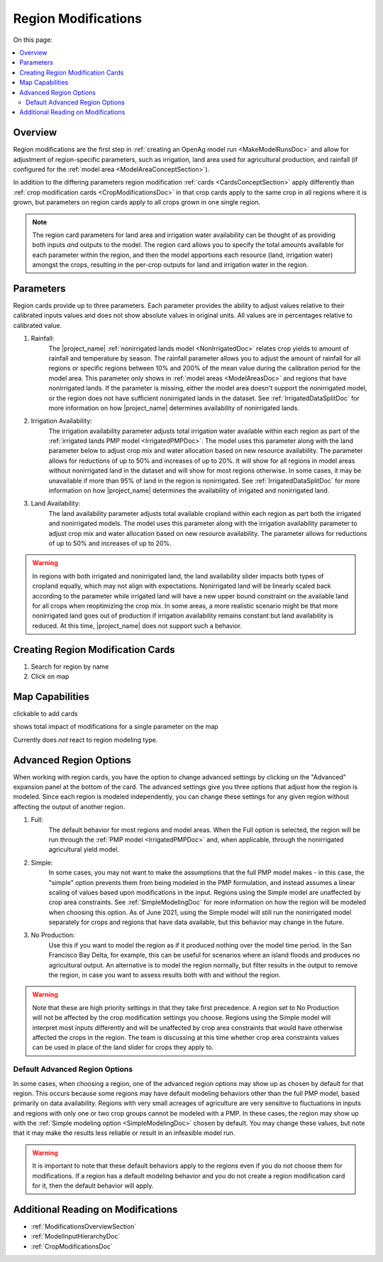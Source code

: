 .. _RegionModificationsDoc:

Region Modifications
=====================

On this page:

.. contents::
    :local:

.. _RegionModificationsOverviewSection:

Overview
----------
Region modifications are the first step in :ref:`creating an OpenAg model run <MakeModelRunsDoc>` and allow for adjustment
of region-specific parameters, such as irrigation, land area used for agricultural production, and rainfall (if configured
for the :ref:`model area <ModelAreaConceptSection>`).

In addition to the differing parameters region modification :ref:`cards <CardsConceptSection>` apply differently
than :ref:`crop modification cards <CropModificationsDoc>` in that crop cards apply to the same crop in all regions where it is grown, but parameters on region cards
apply to all crops grown in one single region.

.. note::
    The region card parameters for land area and irrigation water
    availability can be thought of as providing both inputs *and* outputs to the model. The region card allows you to specify
    the total amounts available for each parameter within the region, and then the model apportions each resource (land, irrigation
    water) amongst the crops, resulting in the per-crop outputs for land and irrigation water in the region.

.. _RegionModificationsParametersSection:

Parameters
----------------
Region cards provide up to three parameters. Each parameter provides the ability to adjust values relative to their
calibrated inputs values and does not show absolute values in original units. All values are in percentages relative
to calibrated value.

#. Rainfall:
    The |project_name| :ref:`nonirrigated lands model <NonIrrigatedDoc>` relates crop yields to amount of rainfall and
    temperature by season. The rainfall parameter allows you to adjust the amount of rainfall for all regions or specific
    regions between 10% and 200% of the mean value during the calibration period for the model area. This parameter only
    shows in :ref:`model areas <ModelAreasDoc>` and regions that have nonirrigated lands. If the parameter is missing,
    either the model area doesn't support the nonirrigated model, or the region does not have sufficient nonirrigated lands
    in the dataset. See :ref:`IrrigatedDataSplitDoc` for more information on how |project_name| determines availability
    of nonirrigated lands.
#. Irrigation Availability:
    The irrigation availability parameter adjusts total irrigation water available within each region as part of the
    :ref:`irrigated lands PMP model <IrrigatedPMPDoc>`. The model uses this parameter along with the land parameter
    below to adjust crop mix and water allocation based on new resource availability. The parameter
    allows for reductions of up to 50% and increases of up to 20%.
    It will show for all regions in model areas without nonirrigated land in the dataset and will show for most regions
    otherwise. In some cases, it may be unavailable if more than 95% of land in the region is nonirrigated. See
    :ref:`IrrigatedDataSplitDoc` for more information on how |project_name| determines the availability of irrigated
    and nonirrigated land.
#. Land Availability:
    The land availability parameter adjusts total available cropland within each region as part both the irrigated
    and nonirrigated models. The model uses this parameter along with the irrigation availability parameter to adjust
    crop mix and water allocation based on new resource availability. The parameter
    allows for reductions of up to 50% and increases of up to 20%.

.. warning::
    In regions with both irrigated and nonirrigated land, the land availability slider impacts both types of cropland
    equally, which may not align with expectations. Nonirrigated land will be linearly scaled back according to the
    parameter while irrigated land will have a new upper bound constraint on the available land for all crops when
    reoptimizing the crop mix. In some areas, a more realistic scenario might be that more nonirrigated land goes
    out of production if irrigation availability remains constant but land availability is reduced. At this time,
    |project_name| does not support such a behavior.

.. seealso::
    :ref:`See how region parameters are used in the irrigated land model <WaterExchangeSection>`

Creating Region Modification Cards
------------------------------------
1. Search for region by name
2. Click on map

Map Capabilities
-------------------

clickable to add cards

shows total impact of modifications for a single parameter on the map

Currently does *not* react to region modeling type.

.. _AdvancedRegionOptionsSection:

Advanced Region Options
------------------------
When working with region cards, you have the option to change advanced settings by clicking on the
"Advanced" expansion panel at the bottom of the card. The advanced settings give you three options
that adjust how the region is modeled. Since each region is modeled independently, you can change these settings for any
given region without affecting the output of another region.

.. image:: region_card_advanced.png

#. Full:
    The default behavior for most regions and model areas. When the Full option is selected, the region will be run
    through the :ref:`PMP model <IrrigatedPMPDoc>` and, when applicable, through the nonirrigated agricultural yield model.
#. Simple:
    In some cases, you may not want to make the assumptions that the full PMP model makes - in this case, the "simple"
    option prevents them from being modeled in the PMP formulation, and instead assumes a linear scaling of values based
    upon modifications in the input. Regions using the Simple model are unaffected by crop area constraints.
    See :ref:`SimpleModelingDoc` for more information on how the region will be modeled
    when choosing this option. As of June 2021, using the Simple model will still run the nonirrigated model separately for
    crops and regions that have data available, but this behavior may change in the future.
#. No Production:
    Use this if you want to model the region as if it produced nothing over the model time period. In the
    San Francisco Bay Delta, for example, this can be useful for scenarios where an island floods and produces
    no agricultural output. An alternative is to model the region normally, but filter results in the output
    to remove the region, in case you want to assess results both with and without the region.

.. warning::
    Note that these are high priority settings in that they take first precedence. A region set to No Production will not
    be affected by the crop modification settings you choose. Regions using the Simple model will interpret most inputs
    differently and will be unaffected by crop area constraints that would have otherwise affected
    the crops in the region. The team is discussing at this time whether crop area constraints values can be used in
    place of the land slider for crops they apply to.

.. _DefaultAdvancedRegionOptionsSection:

Default Advanced Region Options
__________________________________
In some cases, when choosing a region, one of the advanced region options may show up as chosen by default for that region.
This occurs because some regions may have default modeling behaviors other than the full PMP model, based primarily on
data availability. Regions with very small acreages of agriculture are very sensitive to fluctuations in inputs and regions
with only one or two crop groups cannot be modeled with a PMP. In these cases, the region may show up with the :ref:`Simple
modeling option <SimpleModelingDoc>` chosen by default. You may change these values, but note that it may make the results
less reliable or result in an infeasible model run.

.. warning::
    It is important to note that these default behaviors apply to the regions even if you do not choose them for
    modifications. If a region has a default modeling behavior and you do not create a region modification card
    for it, then the default behavior will apply.

.. _AdditionalReadingRegionModifications:

Additional Reading on Modifications
-------------------------------------------
* :ref:`ModificationsOverviewSection`
* :ref:`ModelInputHierarchyDoc`
* :ref:`CropModificationsDoc`